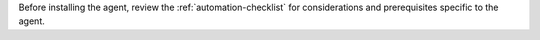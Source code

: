 Before installing the agent, review the :ref:`automation-checklist`
for considerations and prerequisites specific to the agent.
